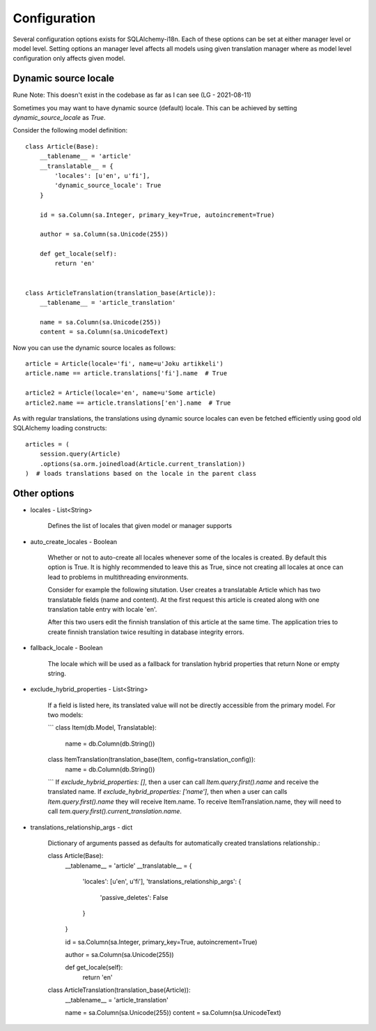 Configuration
=============


Several configuration options exists for SQLAlchemy-i18n. Each of these options can be set at either manager level or model level. Setting options an manager level affects all models using given translation manager where as model level configuration only affects given model.


Dynamic source locale
---------------------

Rune Note: This doesn't exist in the codebase as far as I can see (LG - 2021-08-11)

Sometimes you may want to have dynamic source (default) locale. This can be achieved by setting `dynamic_source_locale` as `True`.


Consider the following model definition::


    class Article(Base):
        __tablename__ = 'article'
        __translatable__ = {
            'locales': [u'en', u'fi'],
            'dynamic_source_locale': True
        }

        id = sa.Column(sa.Integer, primary_key=True, autoincrement=True)

        author = sa.Column(sa.Unicode(255))

        def get_locale(self):
            return 'en'


    class ArticleTranslation(translation_base(Article)):
        __tablename__ = 'article_translation'

        name = sa.Column(sa.Unicode(255))
        content = sa.Column(sa.UnicodeText)


Now you can use the dynamic source locales as follows::


    article = Article(locale='fi', name=u'Joku artikkeli')
    article.name == article.translations['fi'].name  # True

    article2 = Article(locale='en', name=u'Some article)
    article2.name == article.translations['en'].name  # True



As with regular translations, the translations using dynamic source locales can even be fetched efficiently using good old SQLAlchemy loading constructs::


    articles = (
        session.query(Article)
        .options(sa.orm.joinedload(Article.current_translation))
    )  # loads translations based on the locale in the parent class


Other options
-------------


* locales - List<String>

    Defines the list of locales that given model or manager supports

* auto_create_locales - Boolean

    Whether or not to auto-create all locales whenever some of the locales is created. By default this option is True. It is highly recommended to leave this as True, since not creating all locales at once can lead to problems in multithreading environments.

    Consider for example the following situtation. User creates a translatable Article which has two translatable fields (name and content). At the first request this article is created along with one translation table entry with locale 'en'.

    After this two users edit the finnish translation of this article at the same time. The application tries to create finnish translation twice resulting in database integrity errors.

* fallback_locale - Boolean

    The locale which will be used as a fallback for translation hybrid properties that return None or empty string.

* exclude_hybrid_properties - List<String>

    If a field is listed here, its translated value will not be directly accessible from the primary model. For two models:
    
    ```
    class Item(db.Model, Translatable):
        name = db.Column(db.String())

    class ItemTranslation(translation_base(Item, config=translation_config)):
        name = db.Column(db.String())
    ```
    If `exclude_hybrid_properties: []`, then a user can call `Item.query.first().name` and receive the translated name.
    If `exclude_hybrid_properties: ['name']`, then when a user can calls `Item.query.first().name` they will receive Item.name. To receive ItemTranslation.name, they will need to call `tem.query.first().current_translation.name`.

* translations_relationship_args - dict

    Dictionary of arguments passed as defaults for automatically created translations relationship.::


    class Article(Base):
        __tablename__ = 'article'
        __translatable__ = {
            'locales': [u'en', u'fi'],
            'translations_relationship_args': {
                'passive_deletes': False
            }
        }

        id = sa.Column(sa.Integer, primary_key=True, autoincrement=True)

        author = sa.Column(sa.Unicode(255))

        def get_locale(self):
            return 'en'


    class ArticleTranslation(translation_base(Article)):
        __tablename__ = 'article_translation'

        name = sa.Column(sa.Unicode(255))
        content = sa.Column(sa.UnicodeText)
